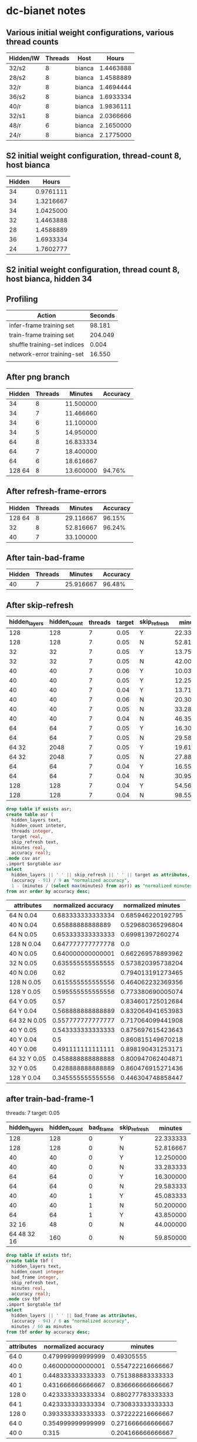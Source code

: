 * dc-bianet notes
** Various initial weight configurations, various thread counts
 | Hidden/IW | Threads | Host   |     Hours |
 |-----------+---------+--------+-----------|
 | 32/s2     |       8 | bianca | 1.4463888 |
 | 28/s2     |       8 | bianca | 1.4588889 |
 | 32/r      |       8 | bianca | 1.4694444 |
 | 36/s2     |       8 | bianca | 1.6933334 |
 | 40/r      |       8 | bianca | 1.9836111 |
 | 32/s1     |       8 | bianca | 2.0366666 |
 | 48/r      |       6 | bianca | 2.1650000 |
 | 24/r      |       8 | bianca | 2.1775000 |
 |-----------+---------+--------+-----------|
** S2 initial weight configuration, thread-count 8, host bianca
 | Hidden |     Hours |
 |--------+-----------|
 |     34 | 0.9761111 |
 |     34 | 1.3216667 |
 |     34 | 1.0425000 |
 |     32 | 1.4463888 |
 |     28 | 1.4588889 |
 |     36 | 1.6933334 |
 |     24 | 1.7602777 |
 |--------+-----------|
** S2 initial weight configuration, thread count 8, host bianca, hidden 34
** Profiling
   | Action                       | Seconds |
   |------------------------------+---------|
   | infer-frame training set     |  98.181 |
   | train-frame training set     | 204.049 |
   | shuffle training-set indices |   0.004 |
   | network-error training-set   |  16.550 |
   |                              |         |
** After png branch
   | Hidden | Threads |   Minutes | Accuracy |
   |--------+---------+-----------+----------|
   |     34 |       8 | 11.500000 |          |
   |     34 |       7 | 11.466660 |          |
   |     34 |       6 | 11.100000 |          |
   |     34 |       5 | 14.950000 |          |
   |     64 |       8 | 16.833334 |          |
   |     64 |       7 | 18.400000 |          |
   |     64 |       6 | 18.616667 |          |
   | 128 64 |       8 | 13.600000 |   94.76% |
** After refresh-frame-errors
   | Hidden | Threads |   Minutes | Accuracy |
   |--------+---------+-----------+----------|
   | 128 64 |       8 | 29.116667 |   96.15% |
   |     32 |       8 | 52.816667 |   96.24% |
   |     40 |       7 | 33.100000 |          |
** After tain-bad-frame
   | Hidden | Threads |   Minutes | Accuracy |
   |--------+---------+-----------+----------|
   |     40 |       7 | 25.916667 |   96.48% |
** After skip-refresh
   #+name: after_skip_refresh
   | hidden_layers | hidden_count | threads | target | skip_refresh |   minutes | accuracy |
   |---------------+--------------+---------+--------+--------------+-----------+----------|
   |           128 |          128 |       7 |   0.05 | Y            | 22.333333 |    96.36 |
   |           128 |          128 |       7 |   0.05 | N            | 52.816667 |    96.54 |
   |            32 |           32 |       7 |   0.05 | Y            | 13.750000 |    94.86 |
   |            32 |           32 |       7 |   0.05 | N            | 42.000000 |    96.72 |
   |            40 |           40 |       7 |   0.06 | Y            | 10.033333 |    95.42 |
   |            40 |           40 |       7 |   0.05 | Y            | 12.250000 |    95.89 |
   |            40 |           40 |       7 |   0.04 | Y            | 13.716667 |    95.50 |
   |            40 |           40 |       7 |   0.06 | N            | 20.300000 |    96.58 |
   |            40 |           40 |       7 |   0.05 | N            | 33.283333 |    96.76 |
   |            40 |           40 |       7 |   0.04 | N            | 46.350000 |    96.93 |
   |            64 |           64 |       7 |   0.05 | Y            | 16.300000 |    96.13 |
   |            64 |           64 |       7 |   0.05 | N            | 29.583333 |    96.88 |
   |         64 32 |         2048 |       7 |   0.05 | Y            | 19.616667 |    95.13 |
   |         64 32 |         2048 |       7 |   0.05 | N            | 27.883333 |    96.02 |
   |            64 |           64 |       7 |   0.04 | Y            | 16.550000 |    96.12 |
   |            64 |           64 |       7 |   0.04 | N            | 30.950000 |    97.15 |
   |           128 |          128 |       7 |   0.04 | Y            | 54.566667 |    94.11 |
   |           128 |          128 |       7 |   0.04 | N            | 98.550000 |    96.83 |

   

   #+begin_src sqlite :db /tmp/after_skip_refresh.db :var orgtable=after_skip_refresh :colnames yes
   drop table if exists asr;
   create table asr (
     hidden_layers text, 
     hidden_count inteter,
     threads integer, 
     target real, 
     skip_refresh text,
     minutes real,
     accuracy real);
   .mode csv asr
   .import $orgtable asr
   select 
     hidden_layers || ' ' || skip_refresh || ' ' || target as attributes, 
     (accuracy - 91) / 9 as "normalized accuracy", 
     1 - (minutes / (select max(minutes) from asr)) as "normalized minutes"
   from asr order by accuracy desc;
   #+end_src

   #+plot: type:2d ind:1 with:histogram
   #+plot: set:"ylabel 'Accuracy'"
   #+plot: set:"style fill pattern 4" set:"xtics rotate"
   #+RESULTS:
   | attributes   | normalized accuracy | normalized minutes |
   |--------------+---------------------+--------------------|
   | 64 N 0.04    |   0.683333333333334 |  0.685946220192795 |
   | 40 N 0.04    |    0.65888888888889 |  0.529680365296804 |
   | 64 N 0.05    |   0.653333333333333 |   0.69981397260274 |
   | 128 N 0.04   |   0.647777777777778 |                0.0 |
   | 40 N 0.05    |   0.640000000000001 |  0.662269578893962 |
   | 32 N 0.05    |   0.635555555555555 |  0.573820395738204 |
   | 40 N 0.06    |                0.62 |  0.794013191273465 |
   | 128 N 0.05   |   0.615555555555556 |  0.464062232369356 |
   | 128 Y 0.05   |   0.595555555555556 |  0.773380690005074 |
   | 64 Y 0.05    |                0.57 |  0.834601725012684 |
   | 64 Y 0.04    |   0.568888888888889 |  0.832064941653983 |
   | 64 32 N 0.05 |   0.557777777777777 |  0.717064099441908 |
   | 40 Y 0.05    |   0.543333333333333 |  0.875697615423643 |
   | 40 Y 0.04    |                 0.5 |  0.860815149670218 |
   | 40 Y 0.06    |   0.491111111111111 |  0.898190431253171 |
   | 64 32 Y 0.05 |   0.458888888888888 |  0.800947062404871 |
   | 32 Y 0.05    |   0.428888888888889 |  0.860476915271436 |
   | 128 Y 0.04   |   0.345555555555556 |  0.446304748858447 |


** after train-bad-frame-1
   threads: 7
   target: 0.05
   #+name: bad_frame
   | hidden_layers | hidden_count | bad_frame | skip_refresh |   minutes | accuracy |
   |---------------+--------------+-----------+--------------+-----------+----------|
   |           128 |          128 |         0 | Y            | 22.333333 |    96.36 |
   |           128 |          128 |         0 | N            | 52.816667 |    96.54 |
   |            40 |           40 |         0 | Y            | 12.250000 |    95.89 |
   |            40 |           40 |         0 | N            | 33.283333 |    96.76 |
   |            64 |           64 |         0 | Y            | 16.300000 |    96.13 |
   |            64 |           64 |         0 | N            | 29.583333 |    96.88 |
   |            40 |           40 |         1 | Y            | 45.083333 |    96.69 |
   |            40 |           40 |         1 | N            | 50.200000 |    96.59 |
   |            64 |           64 |         1 | Y            | 43.850000 |    96.54 |
   |         32 16 |           48 |         0 | N            | 44.000000 |    95.98 |
   |   64 48 32 16 |          160 |         0 | N            | 59.850000 |    95.98 |

   #+begin_src sqlite :db /tmp/bad_frame.db :var orgtable=bad_frame :colnames yes
   drop table if exists tbf;
   create table tbf (
     hidden_layers text, 
     hidden_count integer
     bad_frame integer,
     skip_refresh text,
     minutes real,
     accuracy real);
   .mode csv tbf
   .import $orgtable tbf
   select 
     hidden_layers || ' ' || bad_frame as attributes, 
     (accuracy - 94) / 6 as "normalized accuracy", 
     minutes / 60 as minutes
   from tbf order by accuracy desc;
   #+end_src

   #+plot: type:2d ind:1 with:histogram
   #+plot: set:"ylabel 'Accuracy'" set:"yrange [0.0:1.0]" set:"ytics [94:100]"
   #+plot: set:"style fill pattern 4" set:"xtics rotate"
   #+plot: set:"y2range [0:60]" set:"y2tics auto"
   #+RESULTS:
   | attributes | normalized accuracy |           minutes |
   |------------+---------------------+-------------------|
   | 64 0       |   0.479999999999999 |        0.49305555 |
   | 40 0       |   0.460000000000001 | 0.554722216666667 |
   | 40 1       |   0.448333333333333 | 0.751388883333333 |
   | 40 1       |   0.431666666666667 | 0.836666666666667 |
   | 128 0      |   0.423333333333334 | 0.880277783333333 |
   | 64 1       |   0.423333333333334 | 0.730833333333333 |
   | 128 0      |   0.393333333333333 | 0.372222216666667 |
   | 64 0       |   0.354999999999999 | 0.271666666666667 |
   | 40 0       |               0.315 | 0.204166666666667 |

** To Do
*** DONE (network-error environment)  
**** should track elapsed-seconds, presentation, and network-error
**** should be a dlist
**** should have a limited size
     An element from the beginning of the list should be removed when
     adding an element to the end of the list causes the list to
     exceed the size limit.
***** There should be a function for adding an error
***** Reporting function plotting loop needs to be modified for dlist
**** plotting should be an option in the train function
*** Consider using mcclim again, for plotting and other things
*** Train from PNGs and training directory structure
*** Try other data sets
*** Incorporate convolutions
*** Revisit architecture
**** ID vs net or environment objects
**** What goes in net vs environment


